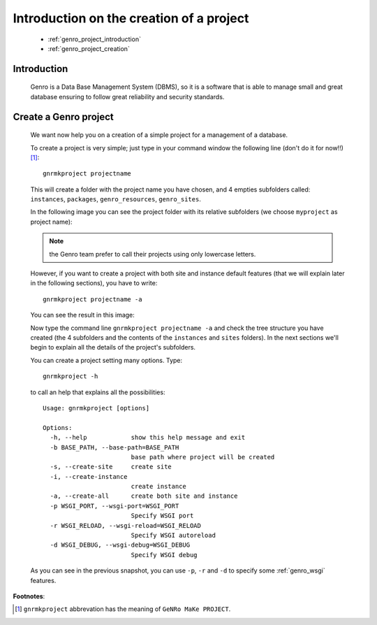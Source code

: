 .. _genro_database_introduction:

=========================================
Introduction on the creation of a project
=========================================

	* :ref:`genro_project_introduction`
	
	* :ref:`genro_project_creation`

	.. _genro_project_introduction:

Introduction
============

	Genro is a Data Base Management System (DBMS), so it is a software that is able to manage small and great database ensuring to follow great reliability and security standards.

.. _genro_project_creation:

Create a Genro project
======================

	We want now help you on a creation of a simple project for a management of a database.

	To create a project is very simple; just type in your command window the following line (don't do it for now!!) [#]_::

		gnrmkproject projectname
	
	This will create a folder with the project name you have chosen, and 4 empties subfolders called: ``instances``, ``packages``, ``genro_resources``, ``genro_sites``.
	
	In the following image you can see the project folder with its relative subfolders (we choose ``myproject`` as project name):

	.. image:: ../images/myproject.png
	
	.. note:: the Genro team prefer to call their projects using only lowercase letters.
	
	However, if you want to create a project with both site and instance default features (that we will explain later in the following sections), you have to write::

		gnrmkproject projectname -a

	You can see the result in this image:

	.. image:: ../images/myproject2.png
	
	Now type the command line ``gnrmkproject projectname -a`` and check the tree structure you have created (the 4 subfolders and the contents of the ``instances`` and ``sites`` folders). In the next sections we'll begin to explain all the details of the project's subfolders.

	You can create a project setting many options. Type::
	
		gnrmkproject -h
	
	to call an help that explains all the possibilities::
	
		Usage: gnrmkproject [options]

		Options:
		  -h, --help            show this help message and exit
		  -b BASE_PATH, --base-path=BASE_PATH
		                        base path where project will be created
		  -s, --create-site     create site
		  -i, --create-instance
		                        create instance
		  -a, --create-all      create both site and instance
		  -p WSGI_PORT, --wsgi-port=WSGI_PORT
		                        Specify WSGI port
		  -r WSGI_RELOAD, --wsgi-reload=WSGI_RELOAD
		                        Specify WSGI autoreload
		  -d WSGI_DEBUG, --wsgi-debug=WSGI_DEBUG
		                        Specify WSGI debug

	As you can see in the previous snapshot, you can use ``-p``, ``-r`` and ``-d`` to specify some :ref:`genro_wsgi` features.

**Footnotes**:

.. [#] ``gnrmkproject`` abbrevation has the meaning of ``GeNRo MaKe PROJECT``.
